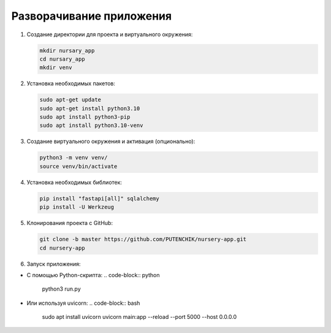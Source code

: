 
Разворачивание приложения
=========================


#. 
   Создание директории для проекта и виртуального окружения:

   .. code-block:: bash

      mkdir nursary_app
      cd nursary_app
      mkdir venv

#. 
   Установка необходимых пакетов:

   .. code-block:: bash

      sudo apt-get update
      sudo apt-get install python3.10
      sudo apt install python3-pip
      sudo apt install python3.10-venv

#. 
   Создание виртуального окружения и активация (опционально):

   .. code-block:: bash

      python3 -m venv venv/
      source venv/bin/activate

#. 
   Установка необходимых библиотек:

   .. code-block:: bash

      pip install "fastapi[all]" sqlalchemy
      pip install -U Werkzeug

#. 
   Клонирования проекта с GitHub:

   .. code-block:: bash

      git clone -b master https://github.com/PUTENCHIK/nursery-app.git
      cd nursery-app

#. 
   Запуск приложения:


* С помощью Python-скрипта:
  .. code-block:: python

     python3 run.py

* Или используя uvicorn:
  .. code-block:: bash

     sudo apt install uvicorn
     uvicorn main:app --reload --port 5000 --host 0.0.0.0
